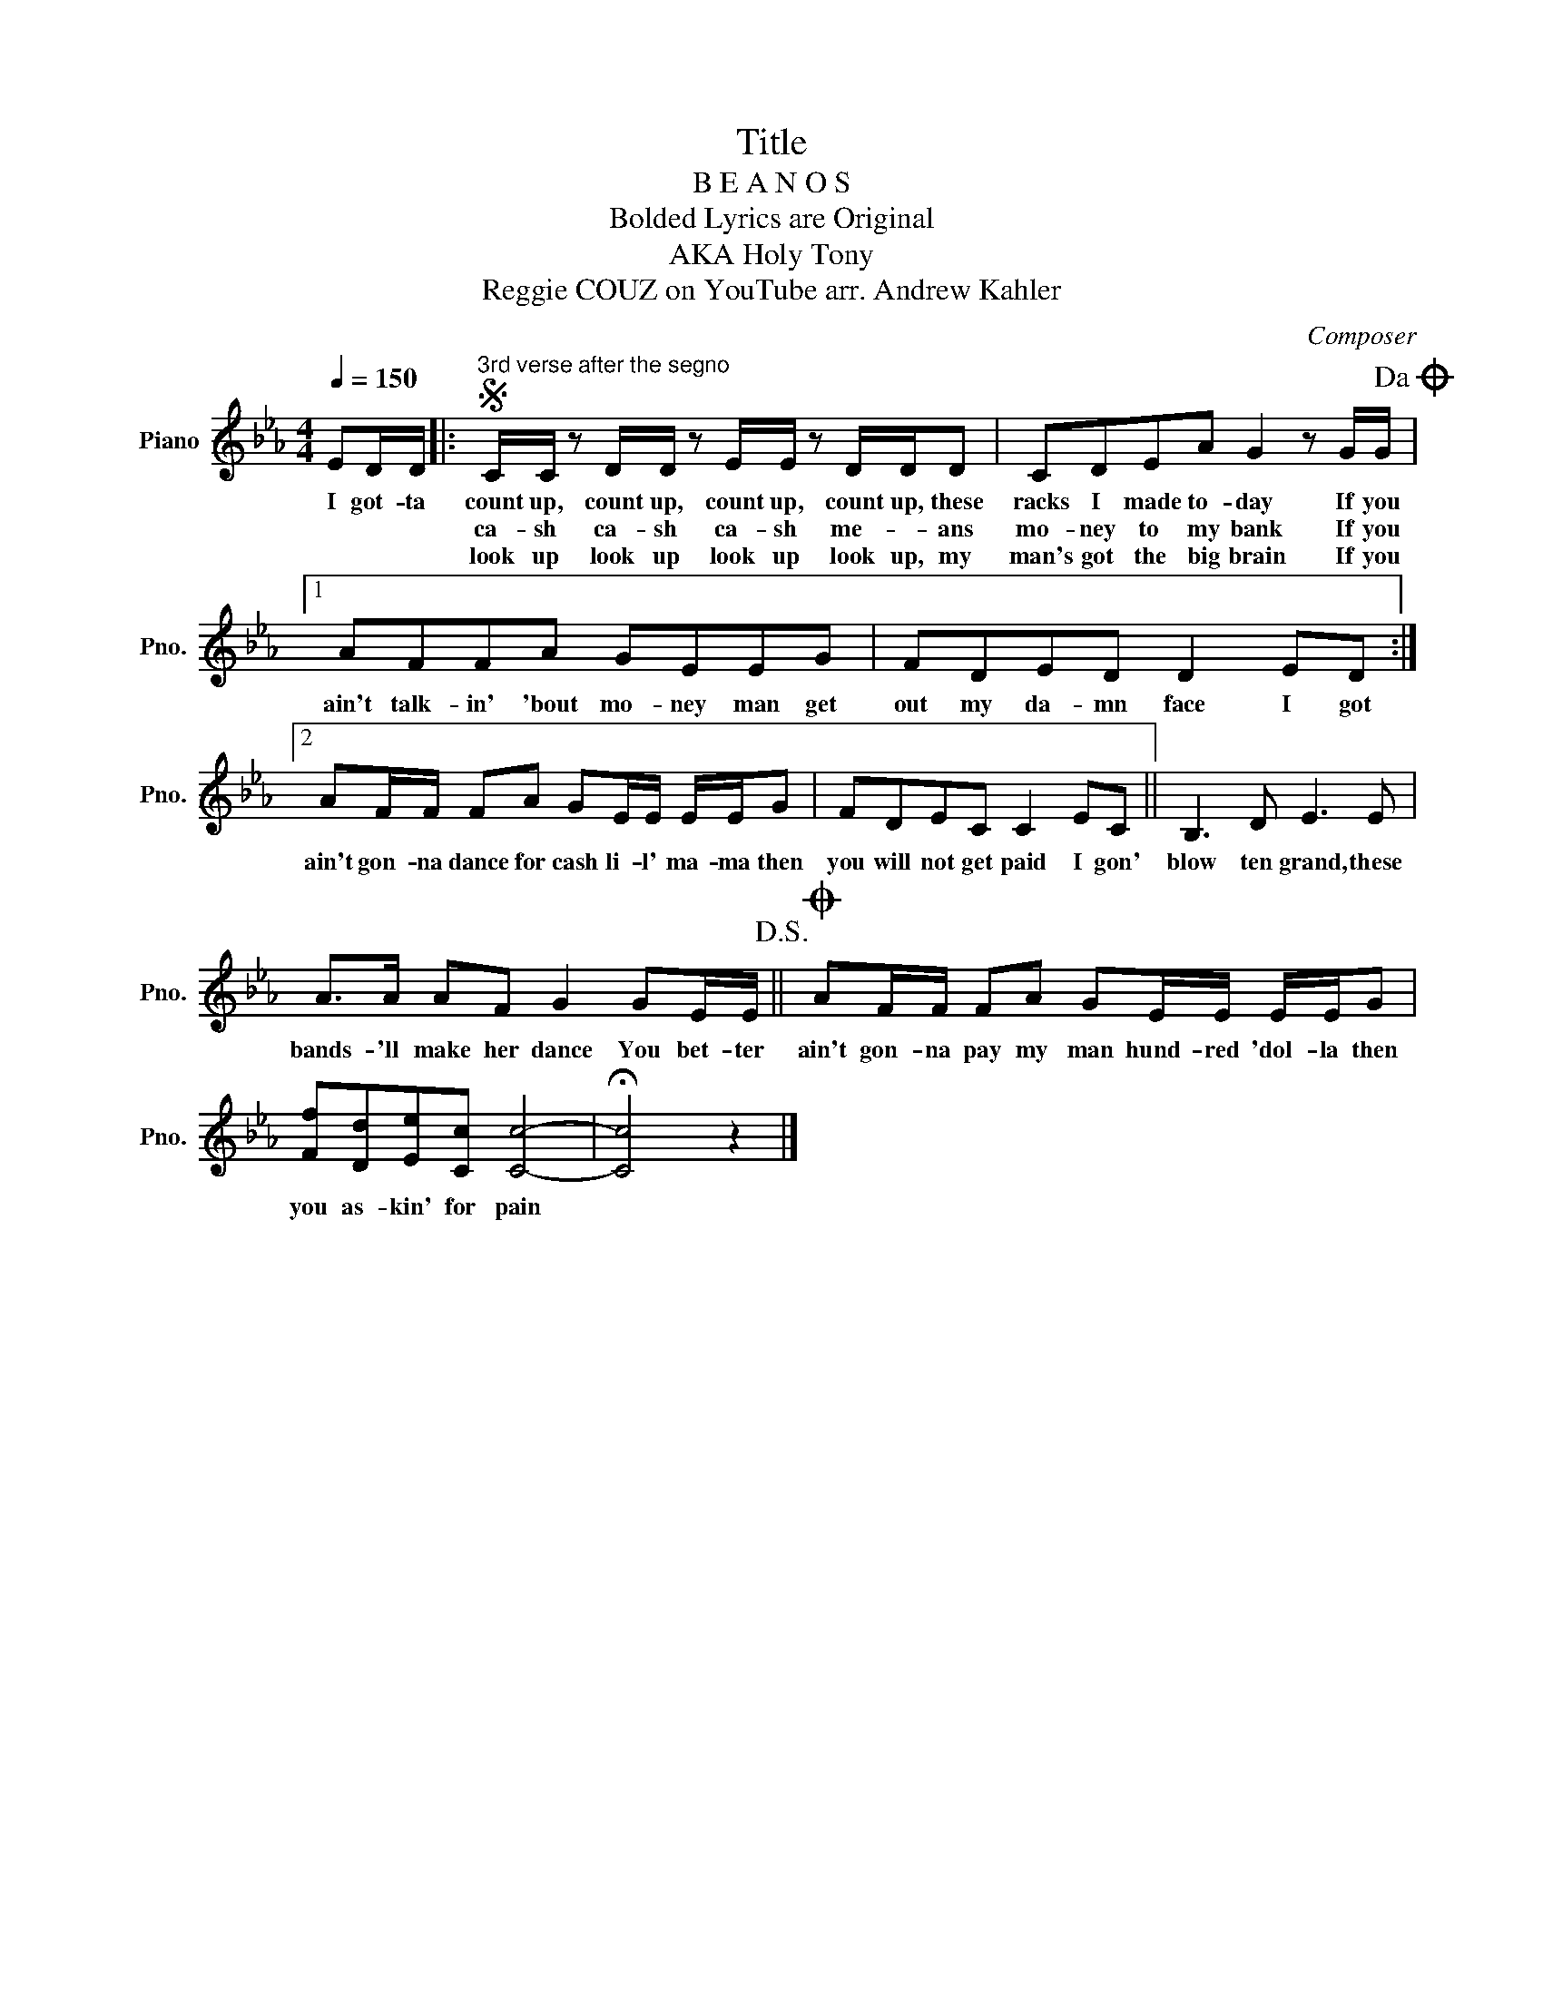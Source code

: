X:1
T:Title
T:B E A N O S
T:Bolded Lyrics are Original
T:AKA Holy Tony
T:Reggie COUZ on YouTube arr. Andrew Kahler 
C:Composer
L:1/8
Q:1/4=150
M:4/4
K:Eb
V:1 treble nm="Piano" snm="Pno."
V:1
 ED/D/ |:S"^3rd verse after the segno" C/C/ z D/D/ z E/E/ z D/D/D | CDEA G2 z G/G/!dacoda! |1 %3
w: I got- ta|count up, count up, count up, count up, these|racks I made to- day If you|
w: |ca- sh ca- sh ca- sh me- * ans|mo- ney to my bank If you|
w: |look up look up look up look up, my|man's got the big brain If you|
 AFFA GEEG | FDED D2 ED :|2 AF/F/ FA GE/E/ E/E/G | FDEC C2 EC || B,3 D E3 E | %8
w: ain't talk- in' 'bout mo- ney man get|out my da- mn face I got|ain't gon- na dance for cash li- l' ma- ma then|you will not get paid I gon'|blow ten grand, these|
w: |||||
w: |||||
 A>A AF G2 GE/E/!D.S.! ||O AF/F/ FA GE/E/ E/E/G | [Ff][Dd][Ee][Cc] [Cc]4- | !fermata![Cc]4 z2 |] %12
w: bands- 'll make her dance You bet- ter|ain't gon- na pay my man hund- red 'dol- la then|you as- kin' for pain||
w: ||||
w: ||||


